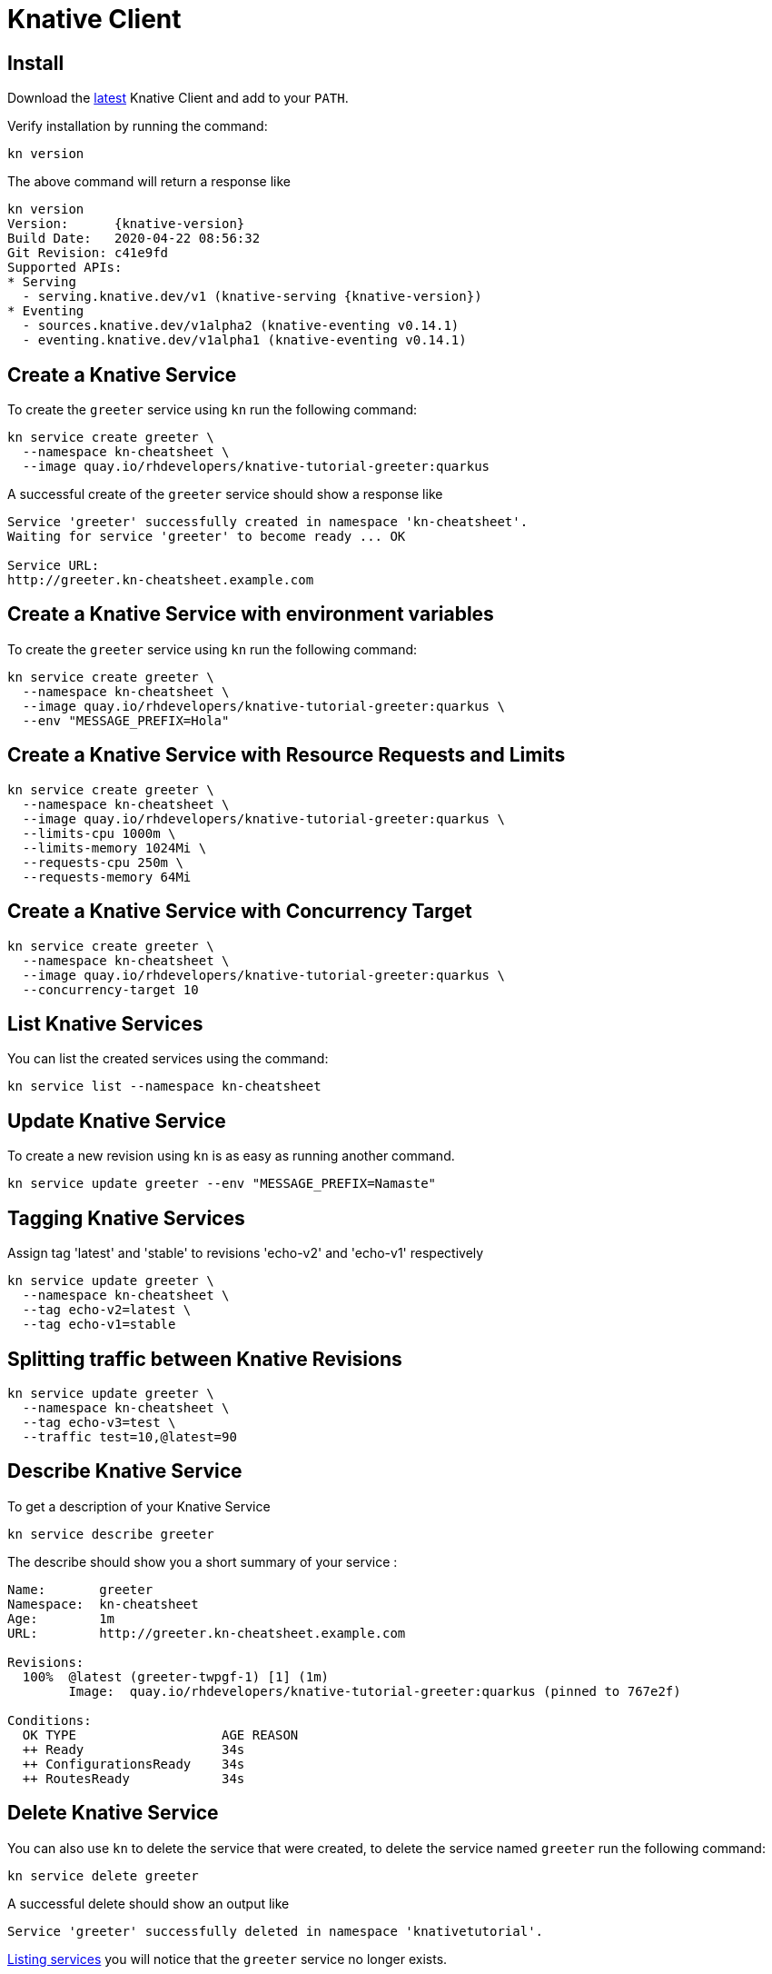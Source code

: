 = Knative Client
:experimental: true
:product-name:
:version: 0.14.1

== Install

Download the https://github.com/knative/client/releases/tag/{knative-version}[latest] Knative Client and add to your `PATH`.

Verify installation by running the command:

[#kn-verify-install]
[.console-input]
[source,bash]
----
kn version
----

The above command will return a response like 

[source,bash,subs="+attributes,macros+"]
----
kn version
Version:      {knative-version}
Build Date:   2020-04-22 08:56:32
Git Revision: c41e9fd
Supported APIs:
* Serving
  - serving.knative.dev/v1 (knative-serving {knative-version})
* Eventing
  - sources.knative.dev/v1alpha2 (knative-eventing v0.14.1)
  - eventing.knative.dev/v1alpha1 (knative-eventing v0.14.1)
----

== Create a Knative Service

To create the `greeter` service using `kn` run the following command:

[#kn-create-ksvc-greeter]
[.console-input]
[source,bash,subs="+macros,attributes+"]
----
kn service create greeter \
  --namespace kn-cheatsheet \
  --image quay.io/rhdevelopers/knative-tutorial-greeter:quarkus
----

A successful create of the `greeter` service should show a response like 

[source,bash]
[.console-output]
----
Service 'greeter' successfully created in namespace 'kn-cheatsheet'.
Waiting for service 'greeter' to become ready ... OK

Service URL:
http://greeter.kn-cheatsheet.example.com
----

== Create a Knative Service with environment variables

To create the `greeter` service using `kn` run the following command:

[#kn-create-ksvc-greeter]
[.console-input]
[source,bash,subs="+macros,attributes+"]
----
kn service create greeter \
  --namespace kn-cheatsheet \
  --image quay.io/rhdevelopers/knative-tutorial-greeter:quarkus \
  --env "MESSAGE_PREFIX=Hola"
----

== Create a Knative Service with Resource Requests and Limits

[#kn-create-ksvc-greeter]
[.console-input]
[source,bash,subs="+macros,attributes+"]
----
kn service create greeter \
  --namespace kn-cheatsheet \
  --image quay.io/rhdevelopers/knative-tutorial-greeter:quarkus \
  --limits-cpu 1000m \
  --limits-memory 1024Mi \
  --requests-cpu 250m \
  --requests-memory 64Mi 
----

== Create a Knative Service with Concurrency Target

[#kn-create-ksvc-greeter]
[.console-input]
[source,bash,subs="+macros,attributes+"]
----
kn service create greeter \
  --namespace kn-cheatsheet \
  --image quay.io/rhdevelopers/knative-tutorial-greeter:quarkus \
  --concurrency-target 10
----

== List Knative Services

You can list the created services using the command:

[#kn-list-ksvc]
[.console-input]
[source,bash,subs="+macros,attributes+"]
----
kn service list --namespace kn-cheatsheet
----

== Update Knative Service

To create a new revision using `kn` is as easy as running another command.

[#run-kn-update-ksvc]
[.console-input]
[source,bash,subs="+macros,attributes+"]
----
kn service update greeter --env "MESSAGE_PREFIX=Namaste"
----

== Tagging Knative Services

Assign tag 'latest' and 'stable' to revisions 'echo-v2' and 'echo-v1' respectively

[#run-kn-update-ksvc]
[.console-input]
[source,bash,subs="+macros,attributes+"]
----
kn service update greeter \
  --namespace kn-cheatsheet \
  --tag echo-v2=latest \
  --tag echo-v1=stable
----

== Splitting traffic between Knative Revisions

[#run-kn-update-ksvc]
[.console-input]
[source,bash,subs="+macros,attributes+"]
----
kn service update greeter \
  --namespace kn-cheatsheet \
  --tag echo-v3=test \
  --traffic test=10,@latest=90
----


[#kn-desc-ksvc]
== Describe Knative Service

To get a description of your Knative Service 

[#run-kn-desc-ksvc]
[.console-input]
[source,bash,subs="+macros,attributes+"]
----
kn service describe greeter
----

The describe should show you a short summary of your service : 

[.console-output]
[source,bash]
----
Name:       greeter
Namespace:  kn-cheatsheet
Age:        1m
URL:        http://greeter.kn-cheatsheet.example.com

Revisions:  
  100%  @latest (greeter-twpgf-1) [1] (1m)
        Image:  quay.io/rhdevelopers/knative-tutorial-greeter:quarkus (pinned to 767e2f)

Conditions:  
  OK TYPE                   AGE REASON
  ++ Ready                  34s 
  ++ ConfigurationsReady    34s 
  ++ RoutesReady            34s 
----

== Delete Knative Service

You can also use `kn` to delete the service that were created, to delete the service named `greeter` run the following command:

[#run-kn-delete-ksvc]
[.console-input]
[source,bash,subs="+macros,attributes+"]
----
kn service delete greeter
----

A successful delete should show an output like 

[source,bash]
[.console-output]
----
Service 'greeter' successfully deleted in namespace 'knativetutorial'.
----

<<kn-list-services,Listing services>> you will notice that the `greeter` service no longer exists.

[#kn-revisions]
== Knative Revision Commands

The `kn` revision commands are used to interact with revision(s) of Knative service.

[#kn-revisions-list]
== List Revisions

You can list the available revisions of a Knative service using:

[#run-kn-list-rev]
[.console-input]
[source,bash,subs="+macros,attributes+"]
----
kn revision list
----

The command should show a list of revisions like

[source,bash]
[.console-output]
----
NAME              SERVICE   TRAFFIC   TAGS   GENERATION   AGE   CONDITIONS   READY   REASON
greeter-tjtpm-2   greeter   100%             2            98s   3 OK / 4     True    
greeter-twpgf-1   greeter                    1            11h   3 OK / 4     True    

----

[#kn-revisions-desc]
== Describe Revision

To get the details about a specific revision you can use the command:

[#run-kn-desc-rev]
[.console-input]
[source,bash,subs="+macros,attributes+"]
----
kn revision describe greeter-twpgf-1
----

The command should return a output like

[.console-output]
[source,bash]
----
Name:       greeter-twpgf-1
Namespace:  knativetutorial
Age:        10m
Image:      quay.io/rhdevelopers/kn-cheatsheet-greeter:quarkus (pinned to 767e2f)
Service:    greeter

Conditions:  
  OK TYPE                  AGE REASON
  ++ Ready                  9m 
  ++ ContainerHealthy       9m 
  ++ ResourcesAvailable     9m 
   I Active                 8m NoTraffic

----

[#kn-revisions-delete]
== Delete Revision

To delete a specific revision you can use the command:

[#run-kn-del-rev]
[.console-input]
[source,bash,subs="+macros,attributes+"]
----
kn revision delete greeter-7cqzq
----

The command should return an output like

[.console-output]
[source,bash]
----
Revision 'greeter-7cqzq' successfully deleted in namespace 'knativetutorial'.
----

Now <<kn-invoke-service, invoking service>> will return the response from revision `greeter-6m45j`.

[#kn-routes]
== Knative Route Commands

The `kn` revision commands are used to interact with route(s) of Knative service.

[#kn-routes-list]
== List Routes

[#run-kn-rt-list]
[.console-input]
[source,bash,subs="+macros,attributes+"]
----
kn route list
----

The command should return an output like

[.console-output]
[source,bash]
----
NAME      URL                                          AGE   CONDITIONS   TRAFFIC
greeter   http://greeter.knativetutorial.example.com   10m   3 OK / 3     100% -> greeter-zd7jk
----